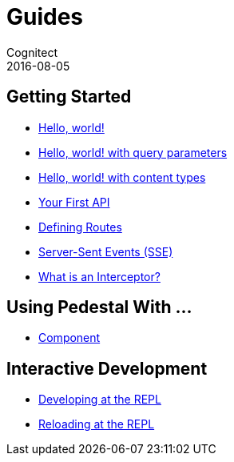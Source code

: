 = Guides
Cognitect
2016-08-05
:jbake-type: page
:toc: macro
:icons: font
:section: guides

== Getting Started

* link:hello-world[Hello, world!]
* link:hello-world-query-parameters[Hello, world! with query parameters]
* link:hello-world-content-types[Hello, world! with content types]
* link:your-first-api[Your First API]
* link:defining-routes[Defining Routes]
* link:sse[Server-Sent Events (SSE)]
* link:what-is-an-interceptor[What is an Interceptor?]

== Using Pedestal With ...

* link:pedestal-with-component[Component]

== Interactive Development

* link:developing-at-the-repl[Developing at the REPL]
* link:live-repl[Reloading at the REPL]
